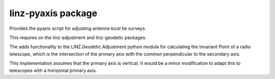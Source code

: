 linz-pyaxis package
===================

Provides the pyaxis script for adjusting antenna local tie surveys.

This requires on the linz-adjustment and linz-geodetic packages.  

The adds functionality to the LINZ.Geodetic.Adjustment python module
for calculating the Invariant Point of a radio telescope, which is the 
intersection of the primary axis with the common perpendicular to the 
secondary axis.  

This implementation assumes that the primary axis is vertical.  It would
be a minor modification to adapt this to telescopes with a horizontal 
primary axis.  

